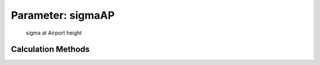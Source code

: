 .. _atmosphere.sigmaAP:

Parameter: sigmaAP
^^^^^^^^^^^^^^^^^^^^^^^^^^^^^^^^^^^^^^^^^^^^^^^^^^^^^^^^

    sigma at Airport height 
    

Calculation Methods
"""""""""""""""""""""""""""""""""""""""""""""""""""""""
.. automethod:: VAMPzero.Component.Atmosphere.Airport.sigmaAP.sigmaAP.calc


   :Dependencies: 
   * :ref:`atmosphere.rhoAP`


   :Sensitivities: 
.. image:: calc.jpg 
   :width: 80% 


